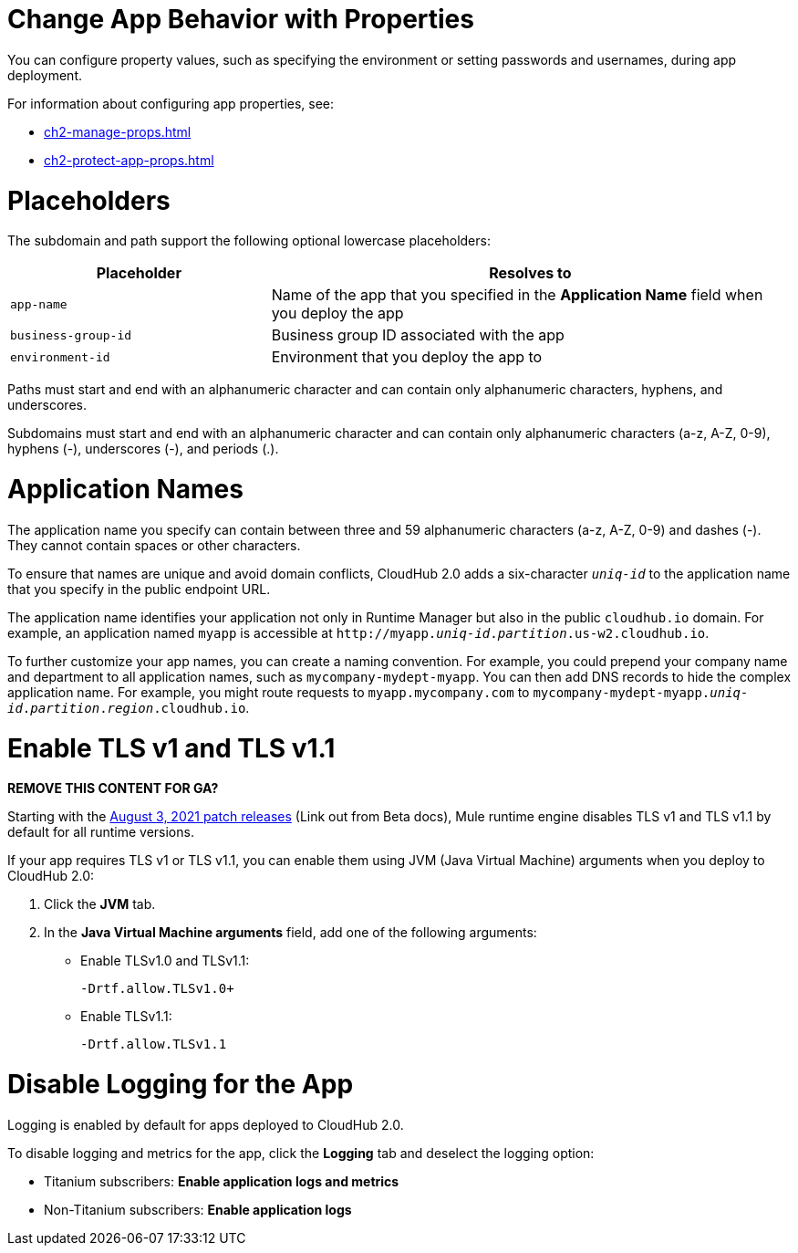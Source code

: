 
// tag::changeAppProperties[]
[[app-properties]]
= Change App Behavior with Properties

You can configure property values, such as specifying the environment or setting passwords and usernames, during app deployment.

For information about configuring app properties, see:

* xref:ch2-manage-props.adoc[] 
* xref:ch2-protect-app-props.adoc[]
// end::changeAppProperties[]



// tag::placeholders[]
[[placeholder-table]]
= Placeholders

The subdomain and path support the following optional lowercase placeholders:

[%header,cols="1,2"]
|===
| Placeholder | Resolves to
| `app-name` | Name of the app that you specified in the *Application Name* field when you deploy the app
| `business-group-id` | Business group ID associated with the app
| `environment-id` | Environment that you deploy the app to
|===
// end::placeholders[]

// tag::path-name-reqs[]
Paths must start and end with an alphanumeric character and can contain only alphanumeric characters, hyphens, and underscores.
// end::path-name-reqs[]

// tag::subdomain-name-reqs[]
Subdomains must start and end with an alphanumeric character and can contain only alphanumeric characters (a-z, A-Z, 0-9), hyphens (-), underscores (-), and periods (.).
// end::subdomain-name-reqs[]

// tag::appNameReqs[]
[[app-name-reqs]]
= Application Names

The application name you specify can contain between three and 59 alphanumeric characters
(a-z, A-Z, 0-9) and dashes (-).
They cannot contain spaces or other characters.

To ensure that names are unique and avoid domain conflicts, CloudHub 2.0 adds
a six-character `_uniq-id_` to the application name that you specify in the public endpoint URL.

The application name identifies your application not only in Runtime Manager but also in the public `cloudhub.io` domain.
For example, an application named `myapp` is accessible at `\http://myapp._uniq-id_._partition_.us-w2.cloudhub.io`.

To further customize your app names, you can create a naming convention.
For example, you could prepend your company name and department to all application names,
such as `mycompany-mydept-myapp`.
You can then add DNS records to hide the complex application name.
For example, you might route requests to `myapp.mycompany.com` to `mycompany-mydept-myapp._uniq-id_._partition_._region_.cloudhub.io`.
// end::appNameReqs[]


// tag::enableTLSv1[]
[[enable-tls-v1]]
= Enable TLS v1 and TLS v1.1

*REMOVE THIS CONTENT FOR GA?*

Starting with the https://docs.mulesoft.com/release-notes/cloudhub/cloudhub-runtimes-release-notes#august-3-2021[August 3, 2021 patch releases^] (Link out from Beta docs), Mule runtime engine disables TLS v1 and TLS v1.1 by default for all runtime versions.

If your app requires TLS v1 or TLS v1.1, you can enable them using JVM (Java Virtual Machine) arguments when you deploy to CloudHub 2.0:

. Click the *JVM* tab. 
. In the *Java Virtual Machine arguments* field, add one of the following arguments:
* Enable TLSv1.0 and TLSv1.1:
+
`-Drtf.allow.TLSv1.0+`
* Enable TLSv1.1:
+
`-Drtf.allow.TLSv1.1`
// end::enableTLSv1[]

// tag::disableLogging[]
[[disable-logging]]
= Disable Logging for the App

Logging is enabled by default for apps deployed to CloudHub 2.0.

To disable logging and metrics for the app, click the *Logging* tab and deselect 
the logging option:

* Titanium subscribers: *Enable application logs and metrics*
* Non-Titanium subscribers: *Enable application logs*
// end::disableLogging[]
